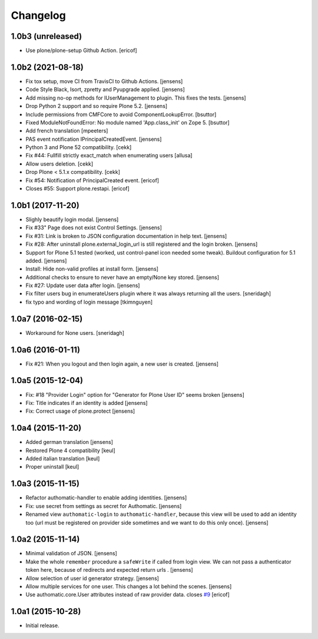 Changelog
=========

1.0b3 (unreleased)
------------------

- Use plone/plone-setup Github Action.
  [ericof]

1.0b2 (2021-08-18)
------------------

- Fix tox setup, move CI from TravisCI to Github Actions.
  [jensens]

- Code Style Black, Isort, zpretty and Pyupgrade applied.
  [jensens]

- Add missing no-op methods for IUserManagement to plugin.
  This fixes the tests.
  [jensens]

- Drop Python 2 support and so require Plone 5.2.
  [jensens]

- Include permissions from CMFCore to avoid ComponentLookupError.
  [bsuttor]

- Fixed ModuleNotFoundError: No module named 'App.class_init' on Zope 5.
  [bsuttor]

- Add french translation
  [mpeeters]

- PAS event notification IPrincipalCreatedEvent.
  [jensens]

- Python 3 and Plone 52 compatibility.
  [cekk]

- Fix #44: Fullfill strictly exact_match when enumerating users
  [allusa]

- Allow users deletion.
  [cekk]

- Drop Plone < 5.1.x compatibility.
  [cekk]

- Fix #54: Notification of PrincipalCreated event.
  [ericof]

- Closes #55: Support plone.restapi.
  [ericof]

1.0b1 (2017-11-20)
------------------

- Slighly beautify login modal.
  [jensens]

- Fix #33" Page does not exist Control Settings.
  [jensens]

- Fix #31: Link is broken to JSON configuration documentation in help text.
  [jensens]

- Fix #28: After uninstall plone.external_login_url is still registered and the login broken.
  [jensens]

- Support for Plone 5.1 tested (worked, ust control-panel icon needed some tweak).
  Buildout configuration for 5.1 added.
  [jensens]

- Install: Hide non-valid profiles at install form.
  [jensens]

- Additional checks to ensure to never have an empty/None key stored.
  [jensens]

- Fix #27: Update user data after login.
  [jensens]

- Fix filter users bug in enumerateUsers plugin where it was always returning
  all the users.
  [sneridagh]

- fix typo and wording of login message [tkimnguyen]


1.0a7 (2016-02-15)
------------------

- Workaround for None users.
  [sneridagh]


1.0a6 (2016-01-11)
------------------

- Fix #21: When you logout and then login again, a new user is created.
  [jensens]


1.0a5 (2015-12-04)
------------------

- Fix: #18 "Provider Login" option for "Generator for Plone User ID" seems
  broken
  [jensens]

- Fix: Title indicates if an identity is added
  [jensens]

- Fix: Correct usage of plone.protect
  [jensens]


1.0a4 (2015-11-20)
------------------

- Added german translation
  [jensens]

- Restored Plone 4 compatibility
  [keul]

- Added italian translation
  [keul]

- Proper uninstall
  [keul]

1.0a3 (2015-11-15)
------------------

- Refactor authomatic-handler to enable adding identities.
  [jensens]

- Fix: use secret from settings as secret for Authomatic.
  [jensens]

- Renamed view ``authomatic-login`` to ``authomatic-handler``, because this
  view will be used to add an identity too (url must be registered on provider
  side sometimes and we want to do this only once).
  [jensens]


1.0a2 (2015-11-14)
------------------

- Minimal validation of JSON.
  [jensens]

- Make the whole ``remember`` procedure a ``safeWrite`` if called from login
  view. We can not pass a authenticator token here, because of redirects and
  expected return urls .
  [jensens]

- Allow selection of user id generator strategy.
  [jensens]

- Allow multiple services for one user. This changes a lot behind the scenes.
  [jensens]

- Use authomatic.core.User attributes instead of raw provider data. closes `#9`_
  [ericof]


1.0a1 (2015-10-28)
------------------

- Initial release.


.. _`#9`: https://github.com/collective/pas.plugins.authomatic/issues/9
